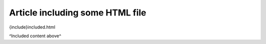 Article including some HTML file
################################

{include}included.html

^Included content above^
